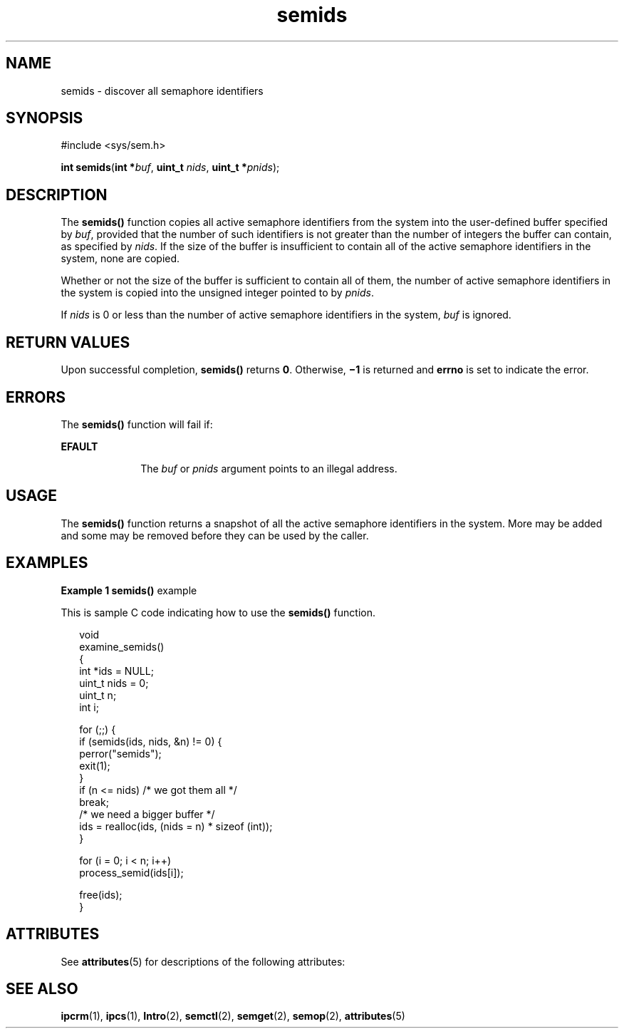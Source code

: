'\" te
.\" Copyright (c) 2000, Sun Microsystems, Inc. All Rights Reserved.
.\" CDDL HEADER START
.\"
.\" The contents of this file are subject to the terms of the
.\" Common Development and Distribution License (the "License").
.\" You may not use this file except in compliance with the License.
.\"
.\" You can obtain a copy of the license at usr/src/OPENSOLARIS.LICENSE
.\" or http://www.opensolaris.org/os/licensing.
.\" See the License for the specific language governing permissions
.\" and limitations under the License.
.\"
.\" When distributing Covered Code, include this CDDL HEADER in each
.\" file and include the License file at usr/src/OPENSOLARIS.LICENSE.
.\" If applicable, add the following below this CDDL HEADER, with the
.\" fields enclosed by brackets "[]" replaced with your own identifying
.\" information: Portions Copyright [yyyy] [name of copyright owner]
.\"
.\" CDDL HEADER END
.TH semids 2 "8 Mar 2000" "SunOS 5.11" "System Calls"
.SH NAME
semids \- discover all semaphore identifiers
.SH SYNOPSIS
.LP
.nf
#include <sys/sem.h>

\fBint\fR \fBsemids\fR(\fBint *\fIbuf\fR, \fBuint_t\fR \fInids\fR, \fBuint_t *\fIpnids\fR);
.fi

.SH DESCRIPTION
.sp
.LP
The
.B semids()
function copies all active semaphore identifiers from
the system into the user-defined buffer specified by
.IR buf ,
provided
that the number of such identifiers is not greater than the number of
integers the buffer can contain, as specified by
.IR nids .
If the size of
the buffer is insufficient to contain all of the active semaphore
identifiers in the system, none are copied.
.sp
.LP
Whether or not the size of the buffer is sufficient to contain all of them,
the number of active semaphore identifiers in the system is copied into the
unsigned integer pointed to by
.IR pnids .
.sp
.LP
If
.I nids
is 0 or less than the number of active semaphore identifiers
in the system, \fIbuf\fR is ignored.
.SH RETURN VALUES
.sp
.LP
Upon successful completion,
.B semids()
returns
.BR 0 .
Otherwise,
\fB\(mi1\fR is returned and \fBerrno\fR is set to indicate the error.
.SH ERRORS
.sp
.LP
The
.B semids()
function will fail if:
.sp
.ne 2
.mk
.na
.B EFAULT
.ad
.RS 10n
.rt
The
.I buf
or
.I pnids
argument points to an illegal address.
.RE

.SH USAGE
.sp
.LP
The
.B semids()
function returns a snapshot of all the active semaphore
identifiers in the system.  More may be added and some may be removed before
they can be used by the caller.
.SH EXAMPLES
.LP
\fBExample 1 semids()\fR example
.sp
.LP
This is sample C code indicating how to use the
.B semids()
function.

.sp
.in +2
.nf
void
examine_semids()
{
     int *ids = NULL;
     uint_t nids = 0;
     uint_t n;
     int i;

     for (;;) {
          if (semids(ids, nids, &n) != 0) {
               perror("semids");
               exit(1);
          }
          if (n <= nids)     /* we got them all */
               break;
          /* we need a bigger buffer */
          ids = realloc(ids, (nids = n) * sizeof (int));
     }

     for (i = 0; i < n; i++)
          process_semid(ids[i]);

     free(ids);
}
.fi
.in -2

.SH ATTRIBUTES
.sp
.LP
See
.BR attributes (5)
for descriptions of the following attributes:
.sp

.sp
.TS
tab() box;
cw(2.75i) |cw(2.75i)
lw(2.75i) |lw(2.75i)
.
ATTRIBUTE TYPEATTRIBUTE VALUE
_
MT-LevelAsync-Signal-Safe
.TE

.SH SEE ALSO
.sp
.LP
.BR ipcrm (1),
.BR ipcs (1),
.BR Intro (2),
.BR semctl (2),
.BR semget (2),
.BR semop (2),
.BR attributes (5)

